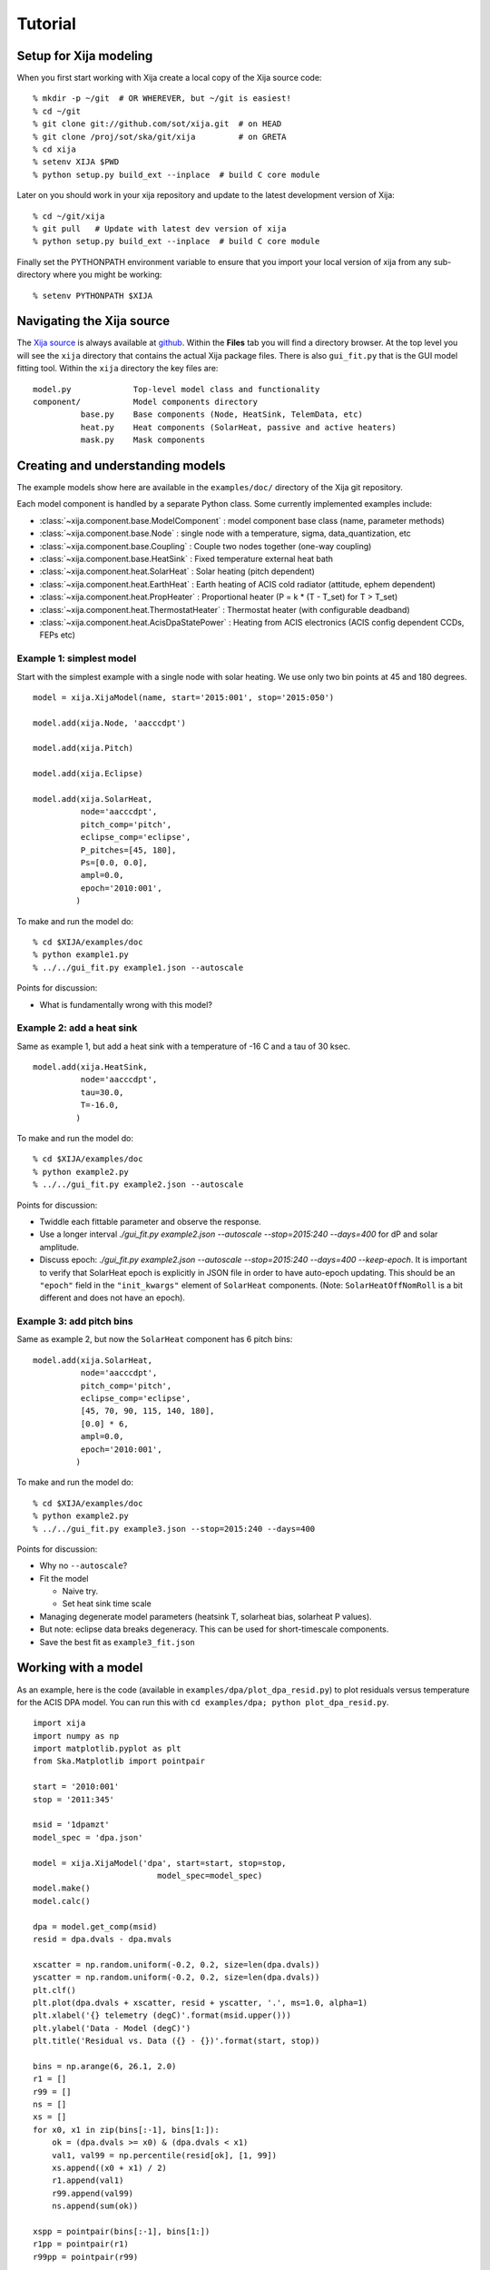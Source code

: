 Tutorial
=============

Setup for Xija modeling
------------------------

When you first start working with Xija create a local copy of the Xija source code::

  % mkdir -p ~/git  # OR WHEREVER, but ~/git is easiest!
  % cd ~/git
  % git clone git://github.com/sot/xija.git  # on HEAD
  % git clone /proj/sot/ska/git/xija         # on GRETA
  % cd xija
  % setenv XIJA $PWD
  % python setup.py build_ext --inplace  # build C core module

Later on you should work in your xija repository and update to the latest development version of Xija::

  % cd ~/git/xija
  % git pull   # Update with latest dev version of xija
  % python setup.py build_ext --inplace  # build C core module

Finally set the PYTHONPATH environment variable to ensure that you import
your local version of xija from any sub-directory where you might be
working::

  % setenv PYTHONPATH $XIJA

Navigating the Xija source
---------------------------

The `Xija source <http://github.com/sot/xija>`_ is always available at `github
<http://github.com>`_.  Within the **Files** tab you will find a directory
browser.  At the top level you will see the ``xija`` directory that contains
the actual Xija package files.  There is also ``gui_fit.py`` that is the GUI
model fitting tool.  Within the ``xija`` directory the key files are::

  model.py             Top-level model class and functionality
  component/           Model components directory
            base.py    Base components (Node, HeatSink, TelemData, etc)
            heat.py    Heat components (SolarHeat, passive and active heaters)
            mask.py    Mask components

Creating and understanding models
----------------------------------

The example models show here are available in the ``examples/doc/`` directory of the Xija git repository.

Each model component is handled by a
separate Python class.  Some currently implemented examples include:

* :class:`~xija.component.base.ModelComponent` : model component base class (name, parameter methods)
* :class:`~xija.component.base.Node` : single node with a temperature, sigma, data_quantization, etc
* :class:`~xija.component.base.Coupling` : Couple two nodes together (one-way coupling)
* :class:`~xija.component.base.HeatSink` : Fixed temperature external heat bath
* :class:`~xija.component.heat.SolarHeat` : Solar heating (pitch dependent)
* :class:`~xija.component.heat.EarthHeat` : Earth heating of ACIS cold radiator (attitude, ephem dependent)
* :class:`~xija.component.heat.PropHeater` : Proportional heater (P = k * (T - T_set) for T > T_set)
* :class:`~xija.component.heat.ThermostatHeater` : Thermostat heater (with configurable deadband)
* :class:`~xija.component.heat.AcisDpaStatePower` : Heating from ACIS electronics (ACIS config dependent CCDs, FEPs etc)

Example 1: simplest model
^^^^^^^^^^^^^^^^^^^^^^^^^

Start with the simplest example with a single node with solar heating.  We use only two
bin points at 45 and 180 degrees.
::

  model = xija.XijaModel(name, start='2015:001', stop='2015:050')

  model.add(xija.Node, 'aacccdpt')

  model.add(xija.Pitch)

  model.add(xija.Eclipse)

  model.add(xija.SolarHeat,
            node='aacccdpt',
            pitch_comp='pitch',
            eclipse_comp='eclipse',
            P_pitches=[45, 180],
            Ps=[0.0, 0.0],
            ampl=0.0,
            epoch='2010:001',
           )

To make and run the model do::

  % cd $XIJA/examples/doc
  % python example1.py
  % ../../gui_fit.py example1.json --autoscale

Points for discussion:

* What is fundamentally wrong with this model?

Example 2: add a heat sink
^^^^^^^^^^^^^^^^^^^^^^^^^^^

Same as example 1, but add a heat sink with a temperature of -16 C and a tau of 30 ksec.
::

  model.add(xija.HeatSink,
            node='aacccdpt',
            tau=30.0,
            T=-16.0,
           )

To make and run the model do::

  % cd $XIJA/examples/doc
  % python example2.py
  % ../../gui_fit.py example2.json --autoscale

Points for discussion:

* Twiddle each fittable parameter and observe the response.
* Use a longer interval `./gui_fit.py example2.json --autoscale --stop=2015:240 --days=400`
  for dP and solar amplitude.
* Discuss epoch: `./gui_fit.py example2.json --autoscale --stop=2015:240 --days=400 --keep-epoch`.
  It is important to verify that SolarHeat epoch is explicitly in JSON file in order
  to have auto-epoch updating.  This should be an ``"epoch"`` field in the ``"init_kwargs"``
  element of ``SolarHeat`` components.  (Note: ``SolarHeatOffNomRoll`` is a bit different
  and does not have an epoch).

Example 3: add pitch bins
^^^^^^^^^^^^^^^^^^^^^^^^^^^

Same as example 2, but now the ``SolarHeat`` component has 6 pitch bins::

  model.add(xija.SolarHeat,
            node='aacccdpt',
            pitch_comp='pitch',
            eclipse_comp='eclipse',
            [45, 70, 90, 115, 140, 180],
            [0.0] * 6,
            ampl=0.0,
            epoch='2010:001',
           )

To make and run the model do::

  % cd $XIJA/examples/doc
  % python example2.py
  % ../../gui_fit.py example3.json --stop=2015:240 --days=400

Points for discussion:

* Why no ``--autoscale``?
* Fit the model

  * Naive try.
  * Set heat sink time scale

* Managing degenerate model parameters (heatsink T, solarheat bias, solarheat P values).
* But note: eclipse data breaks degeneracy.  This can be used for short-timescale components.
* Save the best fit as ``example3_fit.json``


Working with a model
---------------------

As an example, here is the code (available in ``examples/dpa/plot_dpa_resid.py``) to plot
residuals versus temperature for the ACIS DPA model.  You can run this with
``cd examples/dpa; python plot_dpa_resid.py``.
::

  import xija
  import numpy as np
  import matplotlib.pyplot as plt
  from Ska.Matplotlib import pointpair

  start = '2010:001'
  stop = '2011:345'

  msid = '1dpamzt'
  model_spec = 'dpa.json'

  model = xija.XijaModel('dpa', start=start, stop=stop,
                            model_spec=model_spec)
  model.make()
  model.calc()

  dpa = model.get_comp(msid)
  resid = dpa.dvals - dpa.mvals

  xscatter = np.random.uniform(-0.2, 0.2, size=len(dpa.dvals))
  yscatter = np.random.uniform(-0.2, 0.2, size=len(dpa.dvals))
  plt.clf()
  plt.plot(dpa.dvals + xscatter, resid + yscatter, '.', ms=1.0, alpha=1)
  plt.xlabel('{} telemetry (degC)'.format(msid.upper()))
  plt.ylabel('Data - Model (degC)')
  plt.title('Residual vs. Data ({} - {})'.format(start, stop))

  bins = np.arange(6, 26.1, 2.0)
  r1 = []
  r99 = []
  ns = []
  xs = []
  for x0, x1 in zip(bins[:-1], bins[1:]):
      ok = (dpa.dvals >= x0) & (dpa.dvals < x1)
      val1, val99 = np.percentile(resid[ok], [1, 99])
      xs.append((x0 + x1) / 2)
      r1.append(val1)
      r99.append(val99)
      ns.append(sum(ok))

  xspp = pointpair(bins[:-1], bins[1:])
  r1pp = pointpair(r1)
  r99pp = pointpair(r99)

  plt.plot(xspp, r1pp, '-r')
  plt.plot(xspp, r99pp, '-r', label='1% and 99% limits')
  plt.grid()
  plt.ylim(-8, 14)
  plt.xlim(5, 31)

  plt.plot([5, 31], [3.5, 3.5], 'g--', alpha=1, label='+/- 3.5 degC')
  plt.plot([5, 31], [-3.5, -3.5], 'g--', alpha=1)
  for x, n, y in zip(xs, ns, r99):
      plt.text(x, max(y + 1, 5), 'N={}'.format(n),
           rotation='vertical', va='bottom', ha='center')

  plt.legend(loc='upper right')

  plt.savefig('dpa_resid_{}_{}.png'.format(start, stop))

.. Note::

   ``ThermalModel`` is a synonym for ``XijaModel`` available for back-compatibility,
   but new code should use ``XijaModel``.

Modifying an existing model
----------------------------

Much of the time the best way to create a new model is to start from an
existing model.  There are a few strategies for doing this:

* Extend an existing model at the Python API level
* Create a new model in Python and inherit existing model parameters
* Directly edit the model JSON specification
* Convert the model spec to Python and edit the Python

Extend an existing model
^^^^^^^^^^^^^^^^^^^^^^^^^^

If you have an existing model (e.g. ``pcm03t`` from the previous examples) and
want to extend it by adding a model component, the technique is to read in the
model,  add the component, make the model, and then write out the new model.
This is illustrated in the `Xija extend model
<xija_extend_model.html>`_ notebook.

Inherit from an existing model
^^^^^^^^^^^^^^^^^^^^^^^^^^^^^^^^^

This option provides a way to use some of the existing (calibrated) components
from an existing model.  In particular if you want to remove a component this
is one way to do it. This is illustrated in the `Xija inherit
<xija_inherit.html>`_ IPython notebook.

Edit the model specification
^^^^^^^^^^^^^^^^^^^^^^^^^^^^^^

Xija models are stored in a file format called `JSON
<http://en.wikipedia.org/wiki/JSON>`_.  This captures the model definition,
model parameters, and also everything about the GUI fit application (screen
size, plots, frozen / thawed parameters) when the model was saved.  

Although it requires a bit of care, sometimes the easiest way to produce a
derived model is by directly editing the JSON model specification.  

Convert model spec back to Python
^^^^^^^^^^^^^^^^^^^^^^^^^^^^^^^^^^

A very good way to modify an existing model spec is to write it back out as
Python code.  This can be done in three ways:

* Within ``gui_fit.py`` save the model with a name ending in ``.py``
* Within a Python session or script use the ``write()`` method of a Xija model::

    model = xija.XijaModel('mdl', model_spec='mdl.json')
    model.write('mdl.py')

* From the command line use the `xija.convert` module::

    % python -m xija.convert --help
    % python -m xija.convert mdl.json

Fitting a model
----------------

So far we have been manually working with a Xija model to understand a bit of
what is going on underneath and know how to make performance predictions.
However, the key task of actually calibrating the model parameters is done with
the ``gui_fit.py`` application.

GUI fit overview

The image below shows an example of fitting the ACIS DPA model with
``gui_fit.py``.

.. image:: gui_fit_guide.png
   :width: 100 %


Live demo using a Ska window::

  cd $XIJA/examples/pcm
  ../../gui_fit.py pcm.json --stop 2012:095 --days 30

Command line options
^^^^^^^^^^^^^^^^^^^^^

The GUI fit tool supports the following command line options::

  % ./gui_fit.py --help
  usage: gui_fit.py [-h] [--days DAYS] [--stop STOP] [--nproc NPROC]
                    [--fit-method FIT_METHOD] [--inherit-from INHERIT_FROM]
                    [--set-data SET_DATA_EXPRS] [--quiet] [--keep-epoch]
                    filename

  positional arguments:
    filename              Model file

  optional arguments:
    -h, --help            show this help message and exit
    --days DAYS           Number of days in fit interval (default=90
    --stop STOP           Stop time of fit interval (default=model values)
    --nproc NPROC         Number of processors (default=1)
    --fit-method FIT_METHOD
                          Sherpa fit method (simplex|moncar|levmar)
    --inherit-from INHERIT_FROM
                          Inherit par values from model spec file
    --set-data SET_DATA_EXPRS
                          Set data value as '<comp_name>=<value>'
    --quiet               Suppress screen output
    --keep-epoch          Maintain epoch in SolarHeat models (default=recenter
                          on fit interval)

Most of the time you should use the ``--days`` and ``--stop`` options.  Note that
if you have saved a model specification and then restart ``gui_fit.py``, the
most recently specified values will be used by default.

``--nproc``
  This option has not been tested recently though it might work.

``--fit-method``
  The default fit method is ``simplex`` which is a good compromise between speed
  and completeness.  For the fastest fitting use ``levmar``.  If already have
  somewhat decent parameters and want to try to refine for the very best fit
  then select ``moncar``.  However, do not choose this option with more than
  about 10 or 15 free parameters as it can take a long time.  Typically with
  ``moncar`` you need to start the fitting and then do something else for a
  while (many hours or more).  

``--inherit-from``
  This provides a way to construct a model which is similar to an existing
  model but has some differences.  All the model parameters which are 
  exactly the same will be taking from the inherited model specification.
 
Assuming you have created a model specification file ``my_model_spec.json``
then a typical calling sequence from the Xija source directory is::

  ./gui_fit.py --stop 2012:002 --days 180 my_model_spec.json


Manipulating plots
^^^^^^^^^^^^^^^^^^^^

Many model components have built-in plots that can be added to the fit window
via the ``Add plots...`` drop down menu.  The available plot names correspond to the
model component followed by a description of the plot.  Plots can be deleted by
pressing the corresponding ``Delete`` button.

One handy feature is that the time-based plots are always linked in the time
axis so that if you zoom in to one then all plots zoom accordingly.  When you
want to go back to the full view you can use the ``Home`` button on the plot
where you originally zoomed.

Manipulating parameters
^^^^^^^^^^^^^^^^^^^^^^^^^

One of the key features of the GUI fit tool is the ability to visualize and
manipulate the dozens of parameters in a typical Xija model.  

The parameters are on the right side panel.  Each one has a checkbox that
indicates whether it will be fit (checked) or not (unchecked).  The value is
shown, then the minimum allowed fit value, a slider bar to select the value,
and then the maximum allowed fit value.  As you change the slider the model
will be recalculated and the plots updated.  It helps to make the GUI fit
window as wide as possible to make the sliders longer.

If you want to change the min or max values just type in the box and then hit
enter.  (If you don't hit enter the new value won't apply).

You can freeze or thaw many parameters at once using the "glob" syntax in the
entry box at the top of the fit window.  Examples::

  thaw *                 # thaw all parameters
  freeze solarheat*      # freeze all the solarheat params
  freeze solarheat*_dP_* # freeze the long-term solarheat variation params

Fit strategy
^^^^^^^^^^^^^^

Fitting Xija models is a bit of an art and will it take some time to develop
skill here.  A few rules of thumb and tips:

* Start with all long-term variations frozen.  You want to begin with a single time span
  that is about a year long and ends near the present.  The more parameters in the model
  that get fit, the more data you need.  Start by try to get the model in the right
  ballpark. Typically this means::

    Freeze?   Parameters         Initial values
    -------   ------------------ ----------------------
    freeze    solarheat_*_dP_*        0
    freeze    solarheat_*_tau       365
    freeze    solarheat_*_ampl        0
    freeze    heatsink_T          ~10 deg below typical
    thaw      solarheat_*_P_*         0
    thaw      heatsink_tau        Typical time scale
    thaw      coupling_*             30

* Almost always have the ``solarheat_*_bias`` terms frozen at 0.  This
  parameter is degenerate with the ``solarheat_*_P_*`` values and is used for
  certain diagnostics.

* Once you have a model that fits reasonably well over the one year period then freeze all
  parameters *except* for ``solarheat_*_dP_*`` and ``solarheat_*_ampl`` parameters.  Fit
  over a 2-3 year time period which ends at the present time.

* Next you might want to refine the ``solarheat_*_P_*`` parameters at this point by
  thawing those ones and freezing the long-term parameters and fitting.  Remember that if
  the time span is not long enough then ``P`` and ``dP`` are degenerate and the fit may
  not converge.

* It can be useful to include long normal-sun dwells in the fitting to have
  some high-temperature data in the fit dataset.

* Remember to save your model fit when you get a good fit.  It is not saved by
  default and there is currently no warning to this effect.  Often there is a
  progression of model fits and it may be useful to incrementally number the
  models, e.g. ``pcm03t_1.json``, ``pcm03t_2.json``, etc.  By convention the
  final "flight" models that get configured are called
  ``<modelname>_model_spec.json``, so avoid using this name during development.

* Saving also saves the state of plots and your parameters.

Bad Times
---------

If there are one or more intervals of time where the data are effectively
bad for fitting (i.e. the thermal model is not expected to predict accurately
due to off-nominal spacecraft configuration), then one can add a ``bad_times``
tag to the JSON model file.  This would like::

  {
      "bad_times": [
          [
              "2014:001",
              "2014:003"
          ],
          [
              "2014:010",
              "2014:013"
          ]
      ],
      "comps": [
          {
              "class_name": "Mask",
              "init_args": [
                  "1dpamzt",
                  "gt",
                  20.0
              ],
              "init_kwargs": {},
              "name": "mask__1dpamzt_gt"
          },
      ...


Exercises
-----------

The exercise for both teams will be to first get familiar with the GUI fit tool
by playing with an existing calibrated model.  Do one of the following::

  % cp ~aldcroft/git/xija/examples/dpa/dpa.json ./          # ACIS
  % cp ~aldcroft/git/xija/examples/minusz/minusz.json ./    # Spacecraft

You will run ``gui_fit.py`` specifying the stop time as ``2012:095`` and
the number of days to fit as ``90``.

Then do the following:

* Explore the different available plots.
* Try moving various sliders and see how it affects the model.
* Try fitting various parameter sets using both the check boxes and the glob
  tool to freeze and thaw.


